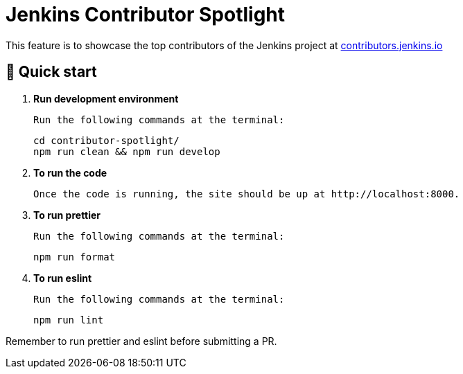 = Jenkins Contributor Spotlight

This feature is to showcase the top contributors of the Jenkins project at link:https://contributors.jenkins.io[contributors.jenkins.io]

== 🚀 Quick start

1. **Run development environment**

    Run the following commands at the terminal:
+
[source,bash]
----
cd contributor-spotlight/
npm run clean && npm run develop
----

2. **To run the code**

    Once the code is running, the site should be up at http://localhost:8000.

3. **To run prettier**

    Run the following commands at the terminal:
+
[source,bash]
----
npm run format
----

4. **To run eslint**

    Run the following commands at the terminal:
+
[source,bash]
----
npm run lint
----

Remember to run prettier and eslint before submitting a PR.
